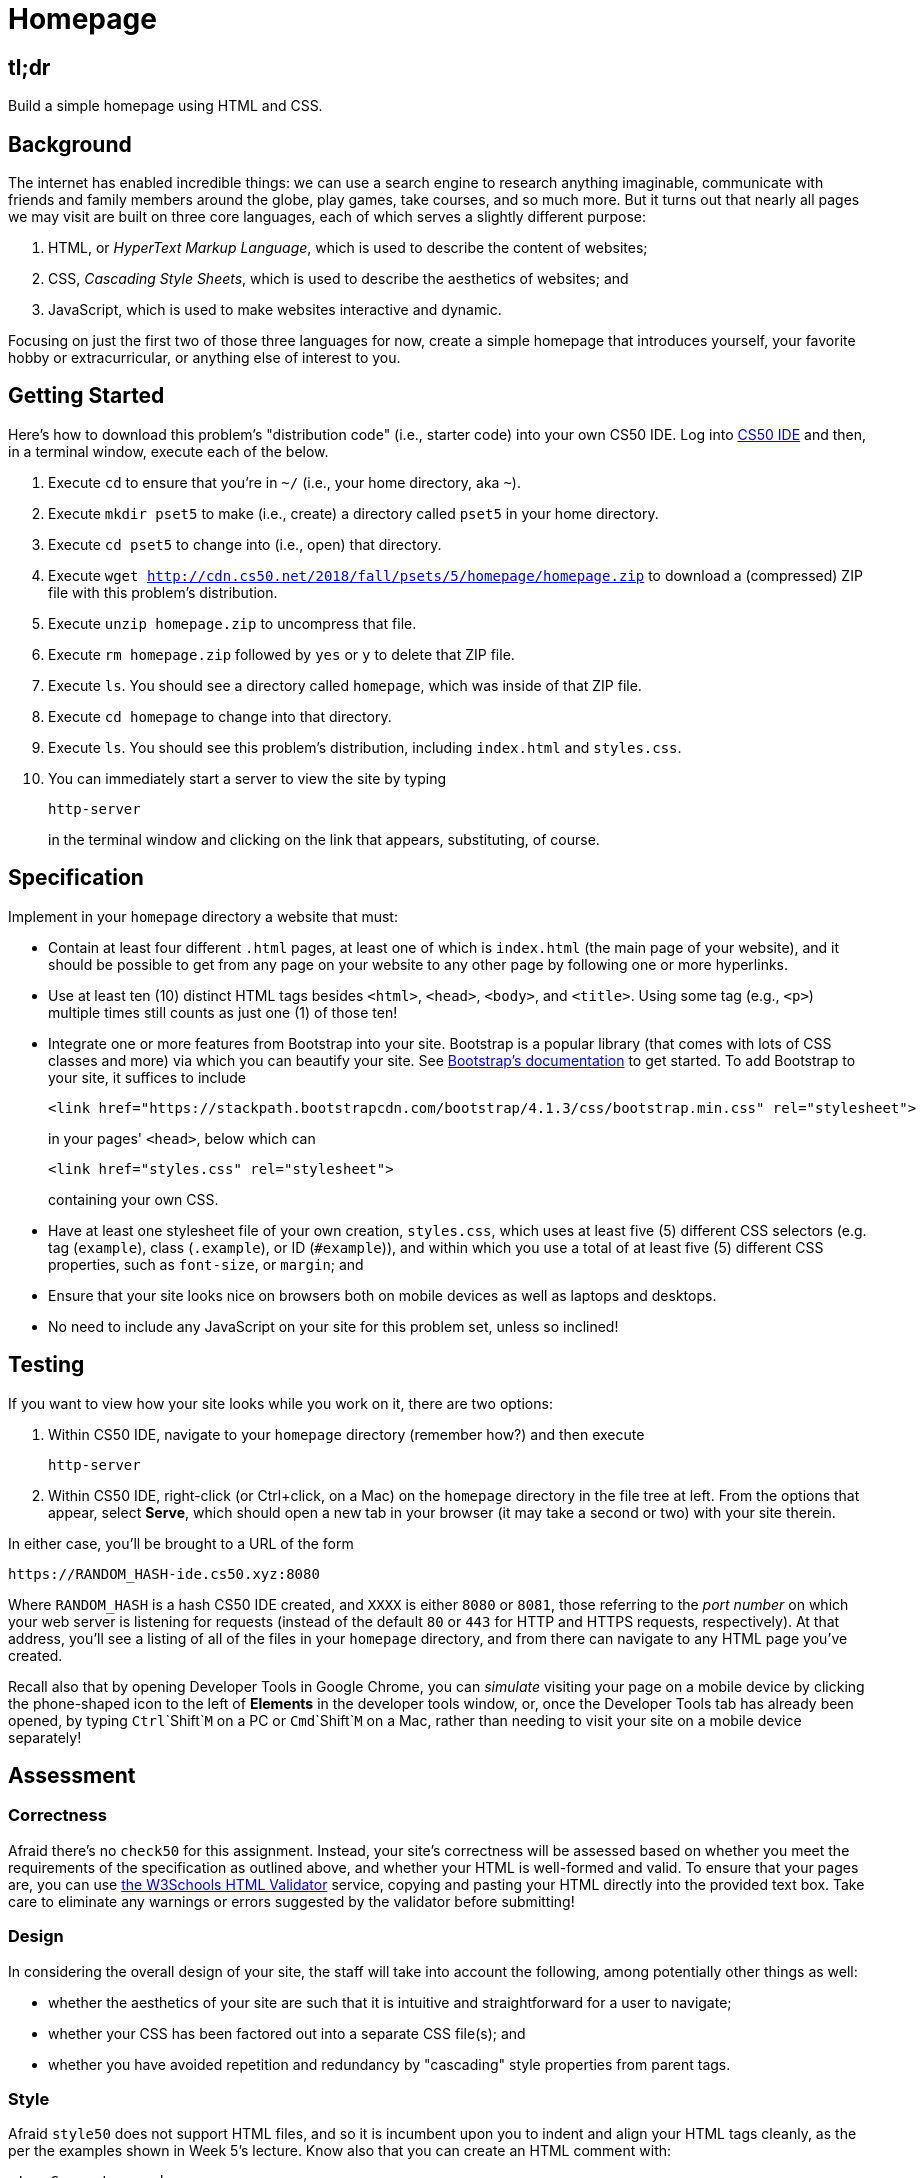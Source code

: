 = Homepage

== tl;dr

Build a simple homepage using HTML and CSS.

== Background

The internet has enabled incredible things: we can use a search engine to research anything imaginable, communicate with friends and family members around the globe, play games, take courses, and so much more. But it turns out that nearly all pages we may visit are built on three core languages, each of which serves a slightly different purpose:

1. HTML, or _HyperText Markup Language_, which is used to describe the content of websites;
1. CSS, _Cascading Style Sheets_, which is used to describe the aesthetics of websites; and
1. JavaScript, which is used to make websites interactive and dynamic.

Focusing on just the first two of those three languages for now, create a simple homepage that introduces yourself, your favorite hobby or extracurricular, or anything else of interest to you.

== Getting Started

Here's how to download this problem's "distribution code" (i.e., starter code) into your own CS50 IDE. Log into link:https://ide.cs50.io/[CS50 IDE] and then, in a terminal window, execute each of the below.

1. Execute `cd` to ensure that you're in `~/` (i.e., your home directory, aka `~`).
1. Execute `mkdir pset5` to make (i.e., create) a directory called `pset5` in your home directory.
1. Execute `cd pset5` to change into (i.e., open) that directory.
1. Execute `wget http://cdn.cs50.net/2018/fall/psets/5/homepage/homepage.zip` to download a (compressed) ZIP file with this problem's distribution.
1. Execute `unzip homepage.zip` to uncompress that file.
1. Execute `rm homepage.zip` followed by `yes` or `y` to delete that ZIP file.
1. Execute `ls`. You should see a directory called `homepage`, which was inside of that ZIP file.
1. Execute `cd homepage` to change into that directory.
1. Execute `ls`. You should see this problem's distribution, including `index.html` and `styles.css`.
1. You can immediately start a server to view the site by typing
+
```
http-server
```
+
in the terminal window and clicking on the link that appears, substituting, of course.

== Specification

Implement in your `homepage` directory a website that must:

* Contain at least four different `.html` pages, at least one of which is `index.html` (the main page of your website), and it should be possible to get from any page on your website to any other page by following one or more hyperlinks.
* Use at least ten (10) distinct HTML tags besides `<html>`, `<head>`, `<body>`, and `<title>`. Using some tag (e.g., `<p>`) multiple times still counts as just one (1) of those ten!
* Integrate one or more features from Bootstrap into your site. Bootstrap is a popular library (that comes with lots of CSS classes and more) via which you can beautify your site. See link:https://getbootstrap.com/docs/4.1/getting-started/introduction/[Bootstrap's documentation] to get started. To add Bootstrap to your site, it suffices to include
+
```
<link href="https://stackpath.bootstrapcdn.com/bootstrap/4.1.3/css/bootstrap.min.css" rel="stylesheet">
```
+
in your pages' `<head>`, below which can
+
```
<link href="styles.css" rel="stylesheet">
```
+
containing your own CSS.
* Have at least one stylesheet file of your own creation, `styles.css`, which uses at least five (5) different CSS selectors (e.g. tag (`example`), class (`.example`), or ID (`#example`)), and within which you use a total of at least five (5) different CSS properties, such as `font-size`, or `margin`; and
* Ensure that your site looks nice on browsers both on mobile devices as well as laptops and desktops.
* No need to include any JavaScript on your site for this problem set, unless so inclined!

== Testing

If you want to view how your site looks while you work on it, there are two options:

1. Within CS50 IDE, navigate to your `homepage` directory (remember how?) and then execute
+
```
http-server
```
1. Within CS50 IDE, right-click (or Ctrl+click, on a Mac) on the `homepage` directory in the file tree at left. From the options that appear, select **Serve**, which should open a new tab in your browser (it may take a second or two) with your site therein.

In either case, you'll be brought to a URL of the form

```
https://RANDOM_HASH-ide.cs50.xyz:8080
```

Where `RANDOM_HASH` is a hash CS50 IDE created, and `XXXX` is either `8080` or `8081`, those referring to the _port number_ on which your web server is listening for requests (instead of the default `80` or `443` for HTTP and HTTPS requests, respectively). At that address, you'll see a listing of all of the files in your `homepage` directory, and from there can navigate to any HTML page you've created.

Recall also that by opening Developer Tools in Google Chrome, you can _simulate_ visiting your page on a mobile device by clicking the phone-shaped icon to the left of *Elements* in the developer tools window, or, once the Developer Tools tab has already been opened, by typing `Ctrl`+`Shift`+`M` on a PC or `Cmd`+`Shift`+`M` on a Mac, rather than needing to visit your site on a mobile device separately!

== Assessment

=== Correctness

Afraid there's no `check50` for this assignment. Instead, your site's correctness will be assessed based on whether you meet the requirements of the specification as outlined above, and whether your HTML is well-formed and valid. To ensure that your pages are, you can use link:https://validator.w3.org/#validate_by_input[the W3Schools HTML Validator] service, copying and pasting your HTML directly into the provided text box. Take care to eliminate any warnings or errors suggested by the validator before submitting!

=== Design

In considering the overall design of your site, the staff will take into account the following, among potentially other things as well:

* whether the aesthetics of your site are such that it is intuitive and straightforward for a user to navigate;
* whether your CSS has been factored out into a separate CSS file(s); and
* whether you have avoided repetition and redundancy by "cascading" style properties from parent tags.

=== Style

Afraid `style50` does not support HTML files, and so it is incumbent upon you to indent and align your HTML tags cleanly, as the per the examples shown in Week 5's lecture. Know also that you can create an HTML comment with:

```
<!-- Comment goes here -->
```

but commenting your HTML code is not as imperative as it is when commenting code in, say, C or Python. You can also comment your CSS, in CSS files, with:

```
/* Comment goes here */
```

== Hints

For fairly comprehensive guides on the languages introduced in this problem, check out the documentation for each on W3Schools.

* link:https://www.w3schools.com/html[HTML]
* link:https://www.w3schools.com/css[CSS]
* link:https://www.w3schools.com/js[JavaScript]

== How to Submit

No need to submit. We will check your homepage this Friday during the first meeting!
